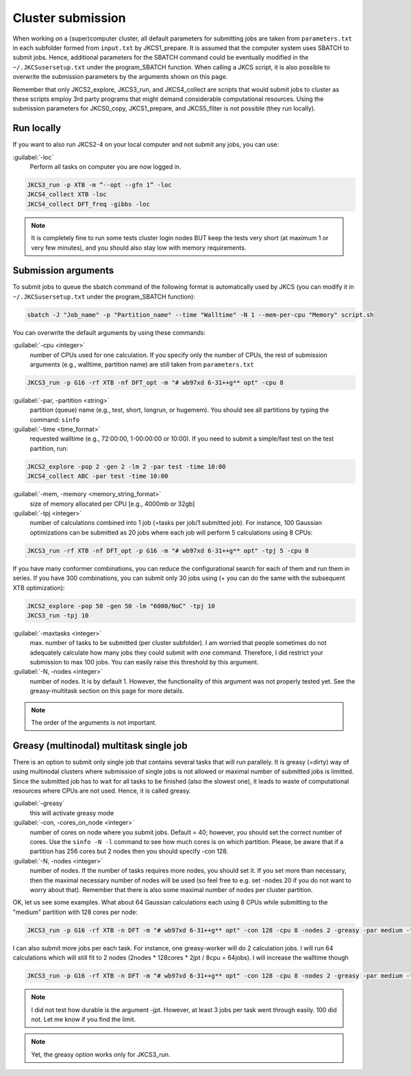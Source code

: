 ==================
Cluster submission
==================

When working on a (super)computer cluster, all default parameters for submitting jobs are taken from ``parameters.txt`` in each subfolder formed from ``input.txt`` by JKCS1_prepare. It is assumed that the computer system uses SBATCH to submit jobs. Hence, additional parameters for the SBATCH command could be eventually modified in the ``~/.JKCSusersetup.txt`` under the program_SBATCH function. When calling a JKCS script, it is also possible to overwrite the submission parameters by the arguments shown on this page. 

Remember that only JKCS2_explore, JKCS3_run, and JKCS4_collect are scripts that would submit jobs to cluster as these scripts employ 3rd party programs that might demand considerable computational resources. Using the submission parameters for JKCS0_copy, JKCS1_prepare, and JKCS5_filter is not possible (they run locally). 

Run locally
-----------

If you want to also run JKCS2-4 on your local computer and not submit any jobs, you can use:

:guilabel:`-loc`
    Perform all tasks on computer you are now logged in.

.. code:: bash
  
   JKCS3_run -p XTB -m “--opt --gfn 1” -loc
   JKCS4_collect XTB -loc
   JKCS4_collect DFT_freq -gibbs -loc

.. note::

    It is completely fine to run some tests cluster login nodes BUT keep the tests very short (at maximum 1 or very few minutes), and you should also stay low with memory requirements. 

Submission arguments
--------------------

To submit jobs to queue the sbatch command of the following format is automatically used by JKCS (you can modify it in ``~/.JKCSusersetup.txt`` under the program_SBATCH function):

.. code:: bash

   sbatch -J "Job_name" -p "Partition_name" --time "Walltime" -N 1 --mem-per-cpu "Memory" script.sh

You can overwrite the default arguments by using these commands:

:guilabel:`-cpu  <integer>`
    number of CPUs used for one calculation. If you specify only the number of CPUs, the rest of submission arguments (e.g., walltime, partition name) are still taken from ``parameters.txt``
   
.. code:: bash
  
   JKCS3_run -p G16 -rf XTB -nf DFT_opt -m "# wb97xd 6-31++g** opt" -cpu 8   

:guilabel:`-par, -partition <string>`
    partition (queue) name (e.g., test, short, longrun, or hugemem). You should see all partitions by typing the command: ``sinfo``

:guilabel:`-time <time_format>`
    requested walltime (e.g., 72:00:00, 1-00:00:00 or 10:00). If you need to submit a simple/fast test on the test partition, run:
   
.. code:: bash
  
   JKCS2_explore -pop 2 -gen 2 -lm 2 -par test -time 10:00
   JKCS4_collect ABC -par test -time 10:00

:guilabel:`-mem, -memory <memory_string_format>`
    size of memory allocated per CPU [e.g., 4000mb or 32gb]

:guilabel:`-tpj <integer>`  
    number of calculations combined into 1 job (=tasks per job/1 submitted job). For instance, 100 Gaussian optimizations can be submitted as 20 jobs where each job will perform 5 calculations using 8 CPUs:

.. code:: bash
  
   JKCS3_run -rf XTB -nf DFT_opt -p G16 -m "# wb97xd 6-31++g** opt" -tpj 5 -cpu 8
   
If you have many conformer combinations, you can reduce the configurational search for each of them and run them in series. If you have 300 combinations, you can submit only 30 jobs using (+ you can do the same with the subsequent XTB optimization):

.. code:: bash
  
   JKCS2_explore -pop 50 -gen 50 -lm "6000/NoC" -tpj 10
   JKCS3_run -tpj 10
   
:guilabel:`-maxtasks <integer>`
    max. number of tasks to be submitted (per cluster subfolder). I am worried that people sometimes do not adequately calculate how many jobs they could submit with one command. Therefore, I did restrict your submission to max 100 jobs. You can easily raise this threshold by this argument. 

:guilabel:`-N, -nodes <integer>`
    number of nodes. It is by default 1. However, the functionality of this argument was not properly tested yet. See the greasy-multitask section on this page for more details.

.. note::

    The order of the arguments is not important.

Greasy (multinodal) multitask single job
----------------------------------------

There is an option to submit only single job that contains several tasks that will run parallely. It is greasy (=dirty) way of using multinodal clusters where submission of single jobs is not allowed or maximal number of submitted jobs is limitted. Since the submitted job has to wait for all tasks to be finished (also the slowest one), it leads to waste of computational resources where CPUs are not used. Hence, it is called greasy.

:guilabel:`-greasy`
    this will activate greasy mode

:guilabel:`-con, -cores_on_node <integer>`
    number of cores on node where you submit jobs. Default = 40; however, you should set the correct number of cores. Use the ``sinfo -N -l`` command to see how much cores is on which partition. Please, be aware that if a partition has 256 cores but 2 nodes then you should specify -con 128.

:guilabel:`-N, -nodes <integer>`
    number of nodes. If the number of tasks requires more nodes, you should set it. If you set more than necessary, then the maximal necessary number of nodes will be used (so feel free to e.g. set -nodes 20 if you do not want to worry about that). Remember that there is also some maximal number of nodes per cluster partition.
   
OK, let us see some examples. 
What about 64 Gaussian calculations each using 8 CPUs while submitting to the "medium" partition with 128 cores per node:

.. code:: bash
   
   JKCS3_run -p G16 -rf XTB -n DFT -m "# wb97xd 6-31++g** opt" -con 128 -cpu 8 -nodes 2 -greasy -par medium -time 12:00:00
   
I can also submit more jobs per each task. For instance, one greasy-worker will do 2 calculation jobs. I will run 64 calculations which will still fit to 2 nodes (2nodes * 128cores * 2jpt / 8cpu = 64jobs). I will increase the walltime though

.. code:: bash
   
   JKCS3_run -p G16 -rf XTB -n DFT -m "# wb97xd 6-31++g** opt" -con 128 -cpu 8 -nodes 2 -greasy -par medium -time 24:00:00 -jpt 2

.. note::

    I did not test how durable is the argument -jpt. However, at least 3 jobs per task went through easily. 100 did not. Let me know if you find the limit.
    
.. note::

    Yet, the greasy option works only for JKCS3_run.
